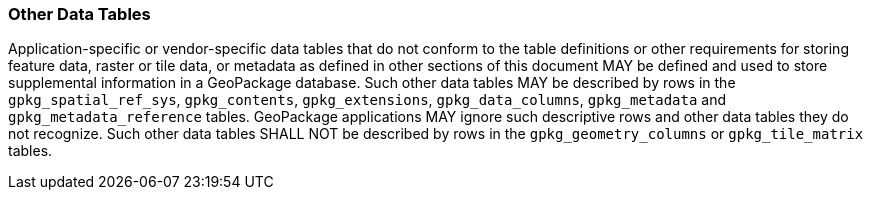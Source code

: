 === Other Data Tables

Application-specific or vendor-specific data tables that do not conform to the table definitions or other requirements
for storing feature data, raster or tile data, or metadata as defined in other sections of this document MAY be defined
and used to store supplemental information in a GeoPackage database. Such other data tables MAY be described by rows in
the `gpkg_spatial_ref_sys`, `gpkg_contents`, `gpkg_extensions`, `gpkg_data_columns`, `gpkg_metadata` and
`gpkg_metadata_reference` tables. GeoPackage applications MAY ignore such descriptive rows and other data tables they do
not recognize. Such other data tables SHALL NOT be described by rows in the `gpkg_geometry_columns` or
`gpkg_tile_matrix` tables.
